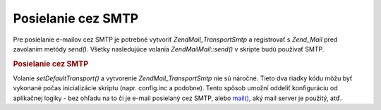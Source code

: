 .. EN-Revision: none
.. _zend.mail.sending:

Posielanie cez SMTP
===================

Pre posielanie e-mailov cez SMTP je potrebné vytvoriť *Zend\Mail_Transport\Smtp* a registrovať s *Zend_Mail*
pred zavolaním metódy *send()*. Všetky nasledujúce volania *Zend\Mail\Mail::send()* v skripte budú používať
SMTP.

.. rubric:: Posielanie cez SMTP

.. code-block:: php
   :linenos:

   <?php
   require_once 'Zend/Mail/Transport/Smtp.php';
   $tr = new Zend\Mail_Transport\Smtp('mail.example.com');
   Zend\Mail\Mail::setDefaultTransport($tr);
   ?>
Volanie *setDefaultTransport()* a vytvorenie *Zend\Mail_Transport\Smtp* nie sú náročné. Tieto dva riadky kódu
môžu byť vykonané počas inicializácie skriptu (napr. config.inc a podobne). Tento spôsob umožní oddeliť
konfiguráciu od aplikačnej logiky - bez ohľadu na to či je e-mail posielaný cez SMTP, alebo `mail()`_, aký
mail server je použitý, atď.



.. _`mail()`: http://php.net/mail
